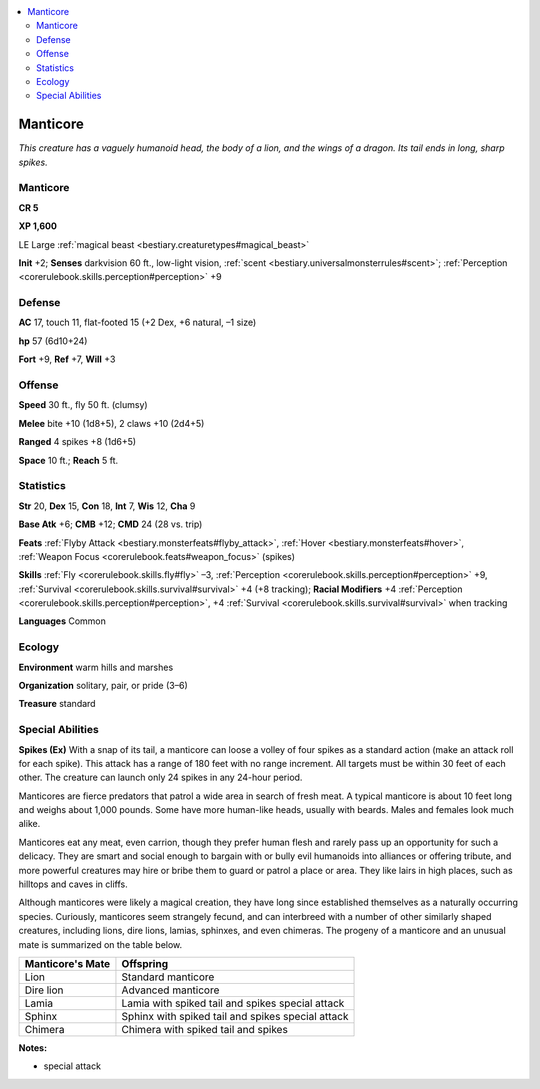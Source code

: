
.. _`bestiary.manticore`:

.. contents:: \ 

.. _`bestiary.manticore#manticore`:

Manticore
**********

\ *This creature has a vaguely humanoid head, the body of a lion, and the wings of a dragon. Its tail ends in long, sharp spikes.*

Manticore
==========

**CR 5** 

\ **XP 1,600**

LE Large :ref:`magical beast <bestiary.creaturetypes#magical_beast>`\  

\ **Init**\  +2; \ **Senses**\  darkvision 60 ft., low-light vision, :ref:`scent <bestiary.universalmonsterrules#scent>`\ ; :ref:`Perception <corerulebook.skills.perception#perception>`\  +9

.. _`bestiary.manticore#defense`:

Defense
========

\ **AC**\  17, touch 11, flat-footed 15 (+2 Dex, +6 natural, –1 size)

\ **hp**\  57 (6d10+24)

\ **Fort**\  +9, \ **Ref**\  +7, \ **Will**\  +3

.. _`bestiary.manticore#offense`:

Offense
========

\ **Speed**\  30 ft., fly 50 ft. (clumsy)

\ **Melee**\  bite +10 (1d8+5), 2 claws +10 (2d4+5)

\ **Ranged**\  4 spikes +8 (1d6+5)

\ **Space**\  10 ft.; \ **Reach**\  5 ft.

.. _`bestiary.manticore#statistics`:

Statistics
===========

\ **Str**\  20, \ **Dex**\  15, \ **Con**\  18, \ **Int**\  7, \ **Wis**\  12, \ **Cha**\  9

\ **Base Atk**\  +6; \ **CMB**\  +12; \ **CMD**\  24 (28 vs. trip)

\ **Feats**\  :ref:`Flyby Attack <bestiary.monsterfeats#flyby_attack>`\ , :ref:`Hover <bestiary.monsterfeats#hover>`\ , :ref:`Weapon Focus <corerulebook.feats#weapon_focus>`\  (spikes)

\ **Skills**\  :ref:`Fly <corerulebook.skills.fly#fly>`\  –3, :ref:`Perception <corerulebook.skills.perception#perception>`\  +9, :ref:`Survival <corerulebook.skills.survival#survival>`\  +4 (+8 tracking); \ **Racial Modifiers**\  +4 :ref:`Perception <corerulebook.skills.perception#perception>`\ , +4 :ref:`Survival <corerulebook.skills.survival#survival>`\  when tracking

\ **Languages**\  Common

.. _`bestiary.manticore#ecology`:

Ecology
========

\ **Environment**\  warm hills and marshes

\ **Organization**\  solitary, pair, or pride (3–6)

\ **Treasure**\  standard

.. _`bestiary.manticore#special_abilities`:

Special Abilities
==================

\ **Spikes (Ex)**\  With a snap of its tail, a manticore can loose a volley of four spikes as a standard action (make an attack roll for each spike). This attack has a range of 180 feet with no range increment. All targets must be within 30 feet of each other. The creature can launch only 24 spikes in any 24-hour period.

Manticores are fierce predators that patrol a wide area in search of fresh meat. A typical manticore is about 10 feet long and weighs about 1,000 pounds. Some have more human-like heads, usually with beards. Males and females look much alike.

Manticores eat any meat, even carrion, though they prefer human flesh and rarely pass up an opportunity for such a delicacy. They are smart and social enough to bargain with or bully evil humanoids into alliances or offering tribute, and more powerful creatures may hire or bribe them to guard or patrol a place or area. They like lairs in high places, such as hilltops and caves in cliffs.

Although manticores were likely a magical creation, they have long since established themselves as a naturally occurring species. Curiously, manticores seem strangely fecund, and can interbreed with a number of other similarly shaped creatures, including lions, dire lions, lamias, sphinxes, and even chimeras. The progeny of a manticore and an unusual mate is summarized on the table below.

.. list-table::
   :header-rows: 1
   :class: contrast-reading-table
   :widths: auto

   * - Manticore's Mate
     - Offspring
   * - Lion
     - Standard manticore
   * - Dire lion
     - Advanced manticore
   * - Lamia
     - Lamia with spiked tail and spikes special attack
   * - Sphinx
     - Sphinx with spiked tail and spikes special attack
   * - Chimera
     - Chimera with spiked tail and spikes

**Notes:**

* special attack

